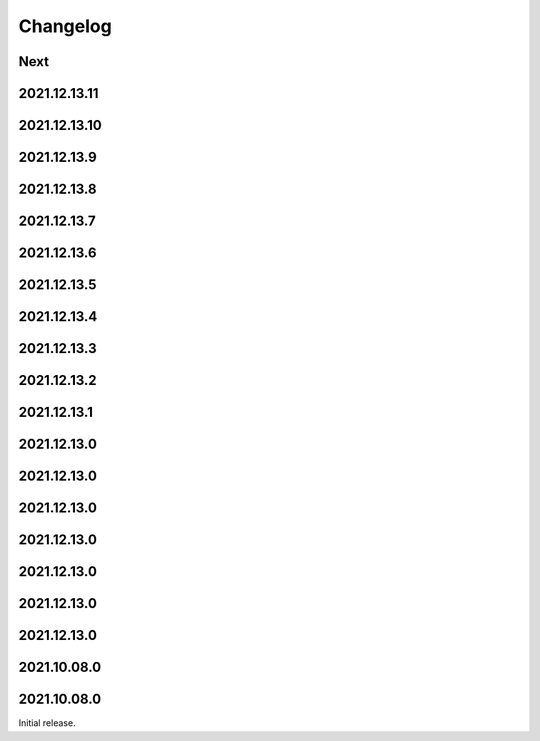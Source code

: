 Changelog
=========

Next
----

2021.12.13.11
------------

2021.12.13.10
------------

2021.12.13.9
------------

2021.12.13.8
------------

2021.12.13.7
------------

2021.12.13.6
------------

2021.12.13.5
------------

2021.12.13.4
------------

2021.12.13.3
------------

2021.12.13.2
------------

2021.12.13.1
------------

2021.12.13.0
------------

2021.12.13.0
------------

2021.12.13.0
------------

2021.12.13.0
------------

2021.12.13.0
------------

2021.12.13.0
------------

2021.12.13.0
------------

2021.10.08.0
------------

2021.10.08.0
------------

Initial release.

